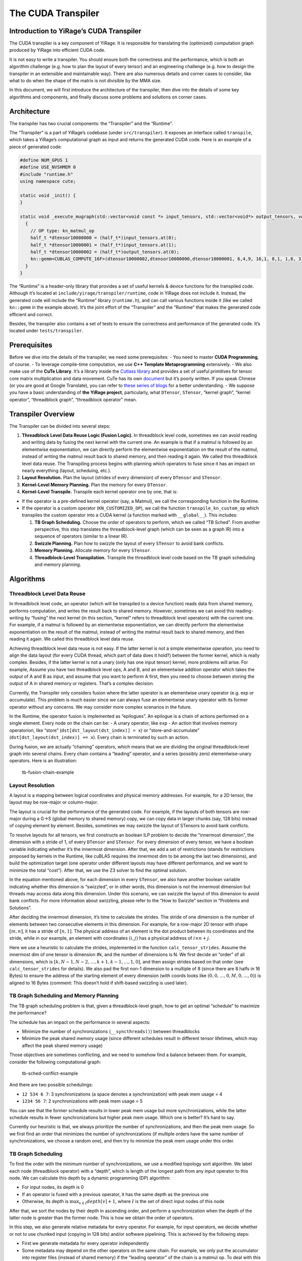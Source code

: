 The CUDA Transpiler
===================

Introduction to YiRage’s CUDA Transpiler
-----------------------------------

The CUDA transpiler is a key component of YiRage. It is responsible for
translating the (optimized) computation graph produced by YiRage into
efficient CUDA code.

It is not easy to write a transpiler. You should ensure both the
correctness and the performance, which is both an algorithm challenge
(e.g. how to plan the layout of every tensor) and an engineering
challenge (e.g. how to design the transpiler in an extensible and
maintainable way). There are also numerous details and corner cases to
consider, like what to do when the shape of the matrix is not divisible
by the MMA size.

In this document, we will first introduce the architecture of the
transpiler, then dive into the details of some key algorithms and
components, and finally discuss some problems and solutions on corner
cases.

Architecture
------------

The transpiler has two crucial components: the “Transpiler” and the
“Runtime”.

The “Transpiler” is a part of YiRage’s codebase (under
``src/transpiler``). It exposes an interface called ``transpile``, which
takes a YiRage’s computational graph as input and returns the generated
CUDA code. Here is an example of a piece of generated code:

.. code-block:: cpp

    #define NUM_GPUS 1
    #define USE_NVSHMEM 0
    #include "runtime.h"
    using namespace cute;

    static void _init() {
    }

    static void _execute_mugraph(std::vector<void const *> input_tensors, std::vector<void*> output_tensors, void* buf) {
      {
        // OP type: kn_matmul_op
        half_t *dtensor10000000 = (half_t*)input_tensors.at(0);
        half_t *dtensor10000001 = (half_t*)input_tensors.at(1);
        half_t *dtensor10000002 = (half_t*)output_tensors.at(0);
        kn::gemm<CUBLAS_COMPUTE_16F>(dtensor10000002,dtensor10000000,dtensor10000001, 6,4,9, 16,1, 8,1, 1,8, 3, 128,128,64);
      }
    }

The “Runtime” is a header-only library that provides a set of useful
kernels & device functions for the transpiled code. Although it’s
located at ``include/yirage/transpiler/runtime``, code in YiRage does
not include it. Instead, the generated code will include the “Runtime”
library (``runtime.h``), and can call various functions inside it (like
we called ``kn::gemm`` in the example above). It’s the joint effort of
the “Transpiler” and the “Runtime” that makes the generated code
efficient and correct.

Besides, the transpiler also contains a set of tests to ensure the
correctness and performance of the generated code. It’s located under
``tests/transpiler``.

Prerequisites
-------------

Before we dive into the details of the transpiler, we need some
prerequisites: - You need to master **CUDA Programming**, of course. -
To leverage compile-time computation, we use **C++ Template
Metaprogramming** extensively. - We also make use of the **CuTe
Library**. It’s a library inside the `Cutlass
library <https://github.com/NVIDIA/cutlass>`__ and provides a set of
useful primitives for tensor core matrix multiplication and data
movement. CuTe has its own
`document <https://github.com/NVIDIA/cutlass/blob/main/media/docs/cute/00_quickstart.md>`__
but it’s poorly written. If you speak Chinese (or you are good at Google
Translate), you can refer to `these series of
blogs <https://zhuanlan.zhihu.com/p/661182311>`__ for a better
understanding. - We suppose you have a basic understanding of **the
YiRage project**, particularly, what ``DTensor``, ``STensor``, “kernel
graph”, “kernel operator”, “threadblock graph”, “threadblock operator”
mean.

Transpiler Overview
-------------------

The Transpiler can be divided into several steps:

1. **Threadblock Level Data Reuse Logic (Fusion Logic).** In threadblock
   level code, sometimes we can avoid reading and writing data by fusing
   the next kernel with the current one. An example is that if a matmul
   is followed by an elementwise exponentiation, we can directly perform
   the elementwise exponentiation on the result of the matmul, instead
   of writing the matmul result back to shared memory, and then reading
   it again. We called this threadblock level data reuse. The
   Transpiling process begins with planning which operators to fuse
   since it has an impact on nearly everything (layout, scheduing,
   etc.).
2. **Layout Resolution.** Plan the layout (strides of every dimension)
   of every ``DTensor`` and ``STensor``.
3. **Kernel-Level Memory Planning.** Plan the memory for every
   ``DTensor``.
4. **Kernel-Level Transpile.** Transpile each kernel operator one by
   one, that is:

-  If the operator is a pre-defined kernel operator (say, a Matmul), we
   call the corresponding function in the Runtime.
-  If the operator is a custom operator (``KN_CUSTOMIZED_OP``), we call
   the function ``transpile_kn_custom_op`` which transpiles the custom
   operator into a CUDA kernel (a function marked with ``__global__``).
   This includes:

   1. **TB Graph Scheduling.** Choose the order of operators to perform,
      which we called “TB Sched”. From another perspective, this step
      translates the threadblock-level graph (which can be seen as a
      graph IR) into a sequence of operators (similar to a linear IR).
   2. **Swizzle Planning.** Plan how to swizzle the layout of every
      ``STensor`` to avoid bank conflicts.
   3. **Memory Planning.** Allocate memory for every ``STensor``.
   4. **Threadblock-Level Transpilation.** Transpile the threadblock
      level code based on the TB graph scheduling and memory planning.

Algorithms
----------

Threadblock Level Data Reuse
~~~~~~~~~~~~~~~~~~~~~~~~~~~~

In threadblock level code, an operator (which will be transpiled to a
device function) reads data from shared memory, performs computation,
and writes the result back to shared memory. However, sometimes we can
avoid this reading-writing by “fusing” the next kernel (in this section,
“kernel” refers to threadblock level operators) with the current one.
For example, if a matmul is followed by an elementwise exponentiation,
we can directly perform the elementwise exponentiation on the result of
the matmul, instead of writing the matmul result back to shared memory,
and then reading it again. We called this threadblock level data reuse.

Achieving threadblock level data reuse is not easy. If the latter kernel
is not a simple elementwise operation, you need to align the data layout
(for every CUDA thread, which part of data does it hold?) between the
former kernel, which is really complex. Besides, if the latter kernel is
not a unary (only has one input tensor) kernel, more problems will
arise. For example, Assume you have two threadblock level ops, A and B,
and an elementwise addition operator which takes the output of A and B
as input, and assume that you want to perform A first, then you need to
choose between storing the output of A in shared memory or registers.
That’s a complex decision.

Currently, the Transpiler only considers fusion where the latter
operator is an elementwise unary operator (e.g. exp or accumulate). This
problem is much easier since we can always fuse an elementwise unary
operator with its former operator without any concerns. We may consider
more complex scenarios in the future.

In the Runtime, the operator fusion is implemented as “epilogues”. An
epilogue is a chain of actions performed on a single element. Every node
on the chain can be: - A unary operator, like ``exp`` - An action that
involves memory operatorion, like “store”
(``dst[dst_layout(dst_index)] = x``) or “store-and-accumulate”
(``dst[dst_layout(dst_index)] += x``). Every chain is terminated by such
an action.

During fusion, we are actually “chaining” operators, which means that we
are dividing the original threadblock-level graph into several chains.
Every chain contains a “leading” operator, and a series (possibly zero)
elementwise-unary operators. Here is an illustration:

.. figure:: /images/tb-fusion-chain.drawio.svg
   :alt: tb-fusion-chain-example

   tb-fusion-chain-example

Layout Resolution
~~~~~~~~~~~~~~~~~

A layout is a mapping between logical coordinates and physical memory
addresses. For example, for a 2D tensor, the layout may be row-major or
column-major.

The layout is crucial for the performance of the generated code. For
example, if the layouts of both tensors are row-major during a G->S
(global memory to shared memory) copy, we can copy data in larger chunks
(say, 128 bits) instead of copying element by element. Besides,
sometimes we may swizzle the layout of STensors to avoid bank conflicts.

To resolve layouts for all tensors, we first constructs an boolean ILP
problem to decide the “innermost dimension”, the dimension with a stride
of 1, of every ``DTensor`` and ``STensor``. For every dimension of every
tensor, we have a boolean variable indicating whether it’s the innermost
dimension. After that, we add a set of restrictions (stands for
restrictions proposed by kernels in the Runtime, like cuBLAS requires
the innermost dim to be among the last two dimensions), and build the
optimization target (one operator under different layouts may have
different performance, and we want to minimize the total “cost”). After
that, we use the Z3 solver to find the optimal solution.

In the equation mentioned above, for each dimension in every
``STensor``, we also have another boolean variable indicating whether
this dimension is “swizzled”, or in other words, this dimension is not
the innermost dimension but threads may access data along this
dimension. Under this scenario, we can swizzle the layout of this
dimension to avoid bank conflicts. For more information about swizzling,
please refer to the “How to Swizzle” section in “Problems and
Solutions”.

After deciding the innermost dimension, it’s time to calculate the
strides. The stride of one dimension is the number of elements between
two consecutive elements in this dimension. For example, for a row-major
2D tensor with shape :math:`[m, n]`, it has a stride of :math:`[n, 1]`.
The physical address of an element is the dot product between its
coordinates and the stride, while in our example, an element with
coordinates :math:`(i, j)` has a physical address of
:math:`i \times n + j`.

Here we use a heuristic to calculate the strides, implemented in the
function ``calc_tensor_strides``. Assume the innermost dim of one tensor
is dimension #k, and the number of dimensions is N. We first decide an
“order” of all dimensions, which is
:math:`[k, N-1, N-2, \dots, k+1, k-1, \dots, 1, 0]`, and then assign
strides based on that order (see ``calc_tensor_strides`` for details).
We also pad the first non-1 dimension to a multiple of 8 (since there
are 8 halfs in 16 Bytes) to ensure the address of the starting element
of every dimension (with coords looks like
:math:`(0, 0, \dots, 0, M, 0, \dots, 0)`) is aligned to 16 Bytes
(comment: This doesn’t hold if shift-based swizzling is used later).

TB Graph Scheduling and Memory Planning
~~~~~~~~~~~~~~~~~~~~~~~~~~~~~~~~~~~~~~~

The TB graph scheduling problem is that, given a threadblock-level
graph, how to get an optimal “schedule” to maximize the performance?

The schedule has an impact on the performance in several aspects:

-  Minimize the number of synchronizations (``__syncthreads()``) between
   threadblocks
-  Minimize the peak shared memory usage (since different schedules
   result in different tensor lifetimes, which may affect the peak
   shared memory usage)

Those objectives are sometimes conflicting, and we need to somehow find
a balance between them. For example, consider the following
computational graph:

.. figure:: /images/tb-sched-conflict-example.drawio.svg
   :alt: tb-sched-conflict-example

   tb-sched-conflict-example

And there are two possible schedulings:

-  ``12 534 6 7``: 3 synchronizations (a space denotes a
   synchronization) with peak mem usage = 4
-  ``1234 56 7``: 2 synchronizations with peak mem usage = 5

You can see that the former schedule results in lower peak mem usage but
more synchronizations, while the latter schedule results in fewer
synchronizations but higher peak mem usage. Which one is better? It’s
hard to say.

Currently our heuristic is that, we always prioritize the number of
synchronizations, and then the peak mem usage. So we first find an order
that minimizes the number of synchronizations (if multiple orders have
the same number of synchronizations, we choose a random one), and then
try to minimize the peak mem usage under this order.

TB Graph Scheduling
~~~~~~~~~~~~~~~~~~~

To find the order with the minimum number of synchronizations, we use a
modified topology sort algorithm. We label each node (threadblock
operator) with a “depth”, which is length of the longest path from any
input operator to this node. We can calculate this depth by a dynamic
programming (DP) algorithm:

-  For input nodes, its depth is 0
-  If an operator is fused with a previous operator, it has the same
   depth as the previous one
-  Otherwise, its depth is :math:`\max_{v \in I} depth[v] + 1`, where
   :math:`I` is the set of direct input nodes of this node

After that, we sort the nodes by their depth in ascending order, and
perform a synchronization when the depth of the latter node is greater
than the former node. This is how we obtain the order of operators.

In this step, we also generate relative metadata for every operator. For
example, for input operators, we decide whether or not to use chunked
input (copying in 128 bits) and/or software pipelining. This is achieved
by the following steps:

-  First we generate metadata for every operator independently
-  Some metadata may depend on the other operators on the same chain.
   For example, we only put the accumulator into register files (instead
   of shared memory) if the “leading operator” of the chain is a matmul
   op. To deal with this case, we furthermore “refine” the metadata on
   the chain when chaining operators together. This is implemented in
   the function ``refine_opmeta_on_chain``.

Finally, we end with a linear order of operators, with metadata
attached.

From another perspective, this step effectively translates the
threadblock-level graph (which can be seen as a graph IR) into another
linear IR for further processing.

Decide How to Swizzle
~~~~~~~~~~~~~~~~~~~~~

Sometimes we need to swizzle the layout of an ``STensor`` in order to
avoid bank conflict. For example, when loading a 8x8 or 16x16 submatrix
using the ``ldmatrix`` instruction, different threads may request data
from the same bank if no swizzling is applied, leading to performance
degration.

Generally speaking, there are two methods to swizzle a layout: “xor
method” and “shift method”.

The idea of the xor method is to calculate the bitwise XOR between the
row number and the original address, and use that as the new address,
i.e. :math:`new\_addr = old\_addr \oplus row`. That’s the one used in
``cute::Swizzle``.

Let’s take an example. Assume we have a :math:`8 \times 8` tensor with
row-major layout. We also have 8 banks (physical address :math:`i` will
be mapped to bank :math:`i \mod 8`). Here is an illustration of the
original layout and the swizzled layout:

.. figure:: /images/swizzle-xor-example.drawio.svg
   :alt: swizzle-xor-example

   swizzle-xor-example

This swizzling method requires no memory overhead, but it can only be
used when the number of columns is a power of 2. For logic deciding the
swizzling parameters (:math:`B`, :math:`M`, and :math:`S`), please refer
to code in ``plan_tb_swizzle.cc``.

Another method is the shift method. The idea is to calculate the new
address by :math:`new\_addr = old\_addr + row \times shift`, where
:math:`shift` is a constant chosen by us. Intuitively, it looks like to
“enlarge” the stride of the row to “shift” banks. This method can be
used no matter how many columns the tensor has, but it requires a memory
overhead of :math:`shift \times num\_rows`. Here is an example:

.. figure:: /images/swizzle-shift-example.drawio.svg
   :alt: swizzle-shift-example

   swizzle-shift-example

According to number theory, we can totally avoid bank conflict if the
greatest common divisor (GCD) between the new stride (original stride +
shift) and the number of banks is :math:`1`. Since the number of banks
is usually a power of 2, we can always find a shift :math:`\in \{0, 1\}`
that satisfies this requirement, so the memory overhead is quite small.

And then, let’s talk about how we incorporate these swizzling methods
into the Transpiler.

1. First, some instructions require every :math:`chunk` element to be
   contiguous and in-order, e.g. when performing ``ldmatrix``
   instruction or chunked copying, every 8 halfs should be consecutive
   in memory. We calculate this “chunk size” after TB graph scheduling
   since the metadata of every operator is ready at that time.

2. After that, for every STensor, we decide how to swizzle the layout.
   If the number of chunks in the innermost dimension, we use the xor
   method. Otherwise, we use the shift method.

Memory Planning
~~~~~~~~~~~~~~~

Now we have decided the schedule (i.e. the order of operators). Now it’s
time to allocate memory for every STensor.

Let’s first introduce the Dynamic Storage Allocation (DSA) problem. The
DSA problem is that, given a list of objects (each object has a size, a
allocate time, and a free time), how to allocate memory (i.e. provide a
start address for every object) to minimize the peak memory usage?
Formally speaking, a DSA input :math:`I` consists of :math:`n` triples
of numbers, i.e.
:math:`I = \{(s_1, l_1, r_1), \dots, (s_n, l_n, r_n)\}`, where
:math:`s_i` is the size of the :math:`i`-th object, and
:math:`[l_i, r_i)` is the time interval that the :math:`i`-th object is
alive. The output is a list of :math:`n` integers, i.e.
:math:`O = \{a_1, \dots, a_n\}`, where :math:`a_i` is the start address
of the :math:`i`-th object, such that if
:math:`[l_i, r_i) \cap [l_j, r_j) \neq \phi\ (i \neq j)`, then
:math:`[a_i, a_i+s_i) \cap [a_j, a_j+s_j)` should be :math:`\phi`. This
problem also have a nice geometric interpretation: You can view each
triple :math:`(s_i, l_i, r_i)` asan axis-parallel rectangle with a
projection :math:`(l_i, r_i)` on the x-axis and a height of :math:`s_i`.
You are only allowed to slide the rectangles along the y-axis. The
objective is to pack all rectangles into a minimum height without
overlapping.

Firstly, we show how we formulate the memory planning problem as DSA
problem. For the size of every STensor, we can easily calculate it when
doing layout resolution. For the time interval (lifetime), we carefully
catorgorize STensors into the following types, and calculate the
lifetime for every STensor:

.. figure:: /images/tensor-lifecycle.drawio.svg
   :alt: tensor-lifecycle

   tensor-lifecycle

Then we can try to solve the DSA problem. Unfortunately, it’s actually a
NP-Complete problem. We just run some heuristics (first fit, best fit,
last fit, random, etc.) and choose the one with the minimum peak shared
memory usage.

Problems and Solutions
----------------------

In this section, we will discuss some problems and solutions on corner
cases.

How to Perform Threadblock Level Matrix Multiplication when the Size is not Divisible by MMA Size
~~~~~~~~~~~~~~~~~~~~~~~~~~~~~~~~~~~~~~~~~~~~~~~~~~~~~~~~~~~~~~~~~~~~~~~~~~~~~~~~~~~~~~~~~~~~~~~~~

Prerequisites: - The ``ldmatrix`` instruction - MMA and Copy in CuTe

Life will be much easier if the size of the matrices is divisible by the
MMA size. In such scenarios, we can just copy the data from shared
memory to registers via ``ldmatrix`` (assume SM75+) and perform the
matrix multiplication.

However, the story is different when the size of the matrices is not
divisible by the MMA size. Since ``ldmatrix`` loads a 16x16 tile, it may
access out-of-bound memory, or produce incorrect results.

As the figure below shows, the black grids are 16x16 tiles, and the
green rectangle is the matrix that is not divisible by the MMA size.
Areas marked with blue are out-of-bound elements. When performing
``ldmatrix`` on those areas, we must find a valid memory address to feed
the ``ldmatrix`` instruction, instead of using the out-of-bound address.
We do not care about their value. Areas marked with red are out-of-bound
elements that may affect the final result. In addition to finding a
valid memory address, we must also ensure that those elements are zero.

.. figure:: /images/mma-non-divisible-example.drawio.svg
   :alt: mma-non-divisible-example

   mma-non-divisible-example

Let’s recap what ``ldmatrix`` does. As documented
`here <https://docs.nvidia.com/cuda/parallel-thread-execution/#warp-level-matrix-instructions-ldmatrix>`__,
it has 3 variants: ``.num = .x1``, ``.num = .x2``, and ``.num = .x4``.
For simplicity, we only consider the ``.num = .x4`` variant. In this
case, each thread provides an address which points to 8 elements in
shared memory (those 8 elements should be in consecutive in one row or
one column), and after this instruction, each thread will have 8
elements in registers, which will be fed to the MMA instruction.

So our solution is that, for each thread, we first examine whether the
start address of the 8 elements are out of bound. If it’s not, then we
can safely use the address (since the innermost dimension is padded to
multiple of 8). If it’s out-of-bound, we will feed a special address
that is guaranteed to be valid and contains zero. We may also fill the
red area with zero to ensure correctness.

Here are some discussions about other solutions:

-  Can we use ``copy_if`` in CuTe to “mask off” out-of-bound elements?
   Probably not. As pointed out by the PTX ISA document, The mandatory
   ``.aligned`` qualifier in ``ldmatrix`` indicates that all threads in
   the warp must execute the same ``ldmatrix`` instruction. In
   conditionally executed code, an ldmatrix instruction should only be
   used if it is known that all threads in the warp evaluate the
   condition identically, otherwise the behavior is undefined. Since
   ``copy_if`` is based on conditional execution, it’s not safe to use
   it in this scenario.
-  If we pad each dimension to multiple of 16, can we avoid this
   problem? Probably not. The number of warps is usually > 1, so each
   time we call ``copy``, it copies a tile with side length = 16k (where
   k is an integer). You must pad the dimension to multiple of 16k,
   which may be a waste of memory and performance.

How to Decide ``thr_layout`` when Calling ``make_tiled_mma``
~~~~~~~~~~~~~~~~~~~~~~~~~~~~~~~~~~~~~~~~~~~~~~~~~~~~~~~~~~~~

Prerequisites: - MMA primitives in CuTe, including ``MMAAtom`` and
``TiledMMA``

CuTe provides the primitive ``MMAAtom`` to represent one basic matrix
multiplication operation performed cooperatively by a group of threads.
For example, ``SM80_16x8x16_F16F16F16F16_TN`` is a ``MMAAtom`` that is
performed by a group of 32 threads.

Usually we have a number of threads that is a multiple of that group
size, and while performing MMA, we want to distribute the large MMA jobs
to every group, letting every group of threads perform serveral
``MMAAtom``\ s (the ``thr_layout`` parameter in ``make_tiled_mma``). For
example, assume we are using ``SM80_16x8x16_F16F16F16F16_TN`` so the
group size is 32, and we have 128 threads (4 groups). Assume the size of
the entire MMA job is 64x32x16 (mxnxk), there are 4 methods to assign
``MMAAtom``\ s to thread groups, as shown below (letters on squares
indicating which group reads/writes data in this square):

.. figure:: /images/mma-thr-layout-example.drawio.svg
   :alt: mma-thr-layout-example

   mma-thr-layout-example

We need to find an optimal ``thr_layout`` which minimize the cost of
data copying. To achieve this, we enumerate the number of groups along
the m and n axes (we usually set the number of groups along the k axis
to 1), then calculate the number of MMA atom calls and the total volume
of data copied. Finally, we choose the layout with the minimum cost.

How to Check Whether or Not We Can Use Chunked Copy
~~~~~~~~~~~~~~~~~~~~~~~~~~~~~~~~~~~~~~~~~~~~~~~~~~~

When performing G->S or S->G copying, we want to copy in chunks
(e.g. perform copy in uint128_t) to improve the performance. However,
this needs the layout to be “chunk congruent”, meaning that every 16
Bytes (8 halfs) in the DTensor are contiguous in the STensor. The
problem is, how to test against this?

Iterating every 16 bytes in the DTensor and checking whether they are
contiguous in the STensor is a correct solution, but not feasible since
it’s too slow.

To solve this, we first find the “real innermost dimension”, which is
defined as “the non-1 dimension with a stride of 1” (that dimension must
be unique). Our chunked copy is performed “along” that dimension (you
may refer to the Runtime for details). We can just check whether the
first 8 element in the real innermost dimension are contiguous in the
STensor. If they are, we can derive that every 16 Bytes in the DTensor
are contiguous in the STensor via some linear algebra, and we can use
chunked copy.

The logic mentioned above is implemented in the function
``can_use_chunked_copy``.

When and How to Store the Accumulator in Register File (instead of Shared Memory)
~~~~~~~~~~~~~~~~~~~~~~~~~~~~~~~~~~~~~~~~~~~~~~~~~~~~~~~~~~~~~~~~~~~~~~~~~~~~~~~~~

Sometimes we can get a large performance gain if we store the
accumulator in the register file instead of shared memory, for example,
in matrix multiplication. Then the problem is: - How to decide whether
to store the accumulator in the register file or shared memory? - How to
implement this?

(BTW, this is an example of that “the Transpiler is both an algorithm
challenge and an engineering challenge”)

Let’s start from the first question. I think the main corcern should be
the limited number of registers. According to `NVIDIA’s
document <https://docs.nvidia.com/cuda/cuda-c-programming-guide/index.html#features-and-technical-specifications>`__,
each thread can use up to 255 32-bit registers. That’s not too much.

Currently we use a simple heuristic to decide this: we first check the
per-thread register burden if we store the accumulator in the register
file. If it’s less than 192, we store the accumulator in the register
file. Otherwise, we store it in shared memory. We may use advanced
techniques in the future.

The second question is how to implement this. Currently this is only
implemented for matmul operator since we can obtain a huge performance
gain on matmul when storing the accumulator in the register file. To
implement this, three methods are implemented for the ``tb::Matmul``
kernel in the Runtime:

-  ``get_mma_rC()``: Get a fragment (tensor on register) that stores the
   accumulator
-  ``run()``: Perform the matmul operation
-  ``write_back_mma_rC()``: Write the fragment back to shared memory

If we are going to store the accumulator on register file, the program
looks like this:

.. code-block:: cpp

    auto t = get_mma_rc();
    for (...) {
      run(t, ...);
    }
    write_back_mma_rc(t, ...);

If we are going to store the accumulator in shared memory, the program
looks like this:

.. code-block:: cpp

    for (...) {
      auto t = get_mma_rc();
      run(t, ...);
      write_back_mma_rc(t, ...);
    }
